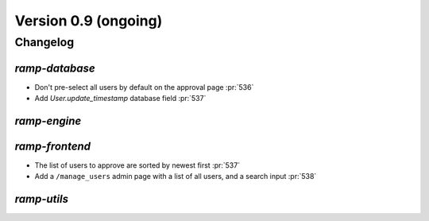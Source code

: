 .. _changes_0_9:

Version 0.9 (ongoing)
=====================

Changelog
---------


`ramp-database`
...............

- Don't pre-select all users by default on the approval page :pr:`536`
- Add `User.update_timestamp` database field :pr:`537`

`ramp-engine`
.............


`ramp-frontend`
...............

- The list of users to approve are sorted by newest first :pr:`537`
- Add a ``/manage_users`` admin page with a list of all users, and a search input :pr:`538`


`ramp-utils`
............
